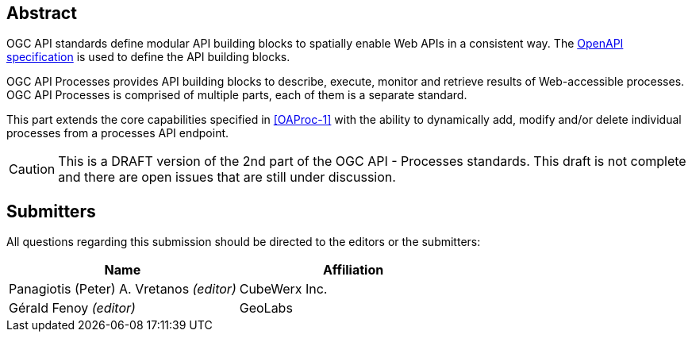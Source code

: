 
[abstract]
== Abstract

OGC API standards define modular API building blocks to spatially enable Web APIs in a consistent way. The <<OpenAPI-Spec,OpenAPI specification>> is used to define the API building blocks.

OGC API Processes provides API building blocks to describe, execute, monitor and retrieve results of Web-accessible processes. OGC API Processes is comprised of multiple parts, each of them is a separate standard.

This part extends the core capabilities specified in <<OAProc-1>> with the ability to dynamically add, modify and/or delete individual processes from a processes API endpoint.

CAUTION: This is a DRAFT version of the 2nd part of the OGC API - Processes standards. This draft is not complete and there are open issues that are still under discussion.

== Submitters

All questions regarding this submission should be directed to the editors or the submitters:

[cols="2",options="header,unnumbered"]
|===
| Name | Affiliation
| Panagiotis (Peter) A. Vretanos _(editor)_ | CubeWerx Inc.
| Gérald Fenoy _(editor)_ | GeoLabs
|===

